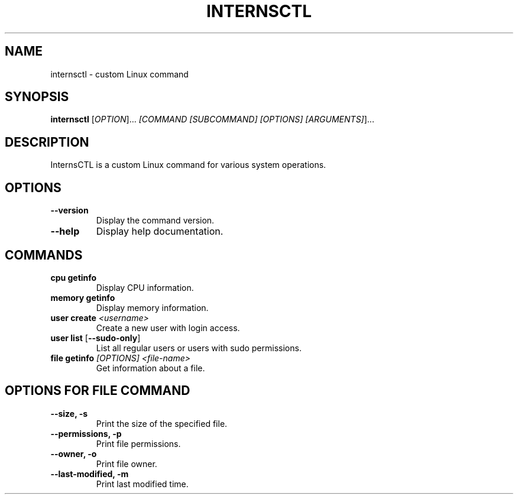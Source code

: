 .TH INTERNSCTL 1 "2023-11-15" "v0.1.0" "InternsCTL Manual"
.SH NAME
internsctl \- custom Linux command

.SH SYNOPSIS
.B internsctl
[\fIOPTION\fP]... \fI[COMMAND [SUBCOMMAND] [OPTIONS] [ARGUMENTS]\fP]...

.SH DESCRIPTION
InternsCTL is a custom Linux command for various system operations.


.SH OPTIONS
.TP
\fB\-\-version\fP
Display the command version.

.TP
\fB\-\-help\fP
Display help documentation.

.SH COMMANDS
.TP
\fBcpu getinfo\fP
Display CPU information.

.TP
\fBmemory getinfo\fP
Display memory information.

.TP
\fBuser create \fI<username>\fP
Create a new user with login access.

.TP
\fBuser list \fP[\fB\-\-sudo-only\fP]
List all regular users or users with sudo permissions.

.TP
\fBfile getinfo \fI[OPTIONS] <file-name>\fP
Get information about a file.

.SH OPTIONS FOR FILE COMMAND
.TP
\fB\-\-size, -s\fP
Print the size of the specified file.

.TP
\fB\-\-permissions, -p\fP
Print file permissions.

.TP
\fB\-\-owner, -o\fP
Print file owner.

.TP
\fB\-\-last-modified, -m\fP
Print last modified time.

